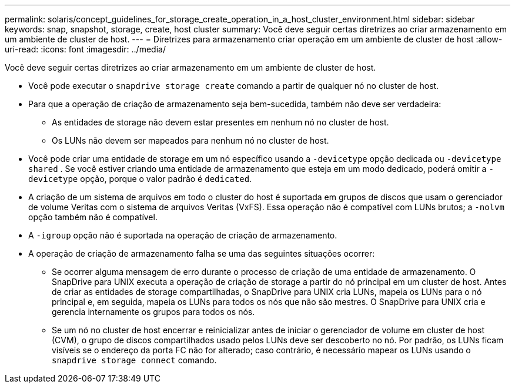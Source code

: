 ---
permalink: solaris/concept_guidelines_for_storage_create_operation_in_a_host_cluster_environment.html 
sidebar: sidebar 
keywords: snap, snapshot, storage, create, host cluster 
summary: Você deve seguir certas diretrizes ao criar armazenamento em um ambiente de cluster de host. 
---
= Diretrizes para armazenamento criar operação em um ambiente de cluster de host
:allow-uri-read: 
:icons: font
:imagesdir: ../media/


[role="lead"]
Você deve seguir certas diretrizes ao criar armazenamento em um ambiente de cluster de host.

* Você pode executar o `snapdrive storage create` comando a partir de qualquer nó no cluster de host.
* Para que a operação de criação de armazenamento seja bem-sucedida, também não deve ser verdadeira:
+
** As entidades de storage não devem estar presentes em nenhum nó no cluster de host.
** Os LUNs não devem ser mapeados para nenhum nó no cluster de host.


* Você pode criar uma entidade de storage em um nó específico usando a `-devicetype` opção dedicada ou `-devicetype shared` . Se você estiver criando uma entidade de armazenamento que esteja em um modo dedicado, poderá omitir a `-devicetype` opção, porque o valor padrão é `dedicated`.
* A criação de um sistema de arquivos em todo o cluster do host é suportada em grupos de discos que usam o gerenciador de volume Veritas com o sistema de arquivos Veritas (VxFS). Essa operação não é compatível com LUNs brutos; a `-nolvm` opção também não é compatível.
* A `-igroup` opção não é suportada na operação de criação de armazenamento.
* A operação de criação de armazenamento falha se uma das seguintes situações ocorrer:
+
** Se ocorrer alguma mensagem de erro durante o processo de criação de uma entidade de armazenamento. O SnapDrive para UNIX executa a operação de criação de storage a partir do nó principal em um cluster de host. Antes de criar as entidades de storage compartilhadas, o SnapDrive para UNIX cria LUNs, mapeia os LUNs para o nó principal e, em seguida, mapeia os LUNs para todos os nós que não são mestres. O SnapDrive para UNIX cria e gerencia internamente os grupos para todos os nós.
** Se um nó no cluster de host encerrar e reinicializar antes de iniciar o gerenciador de volume em cluster de host (CVM), o grupo de discos compartilhados usado pelos LUNs deve ser descoberto no nó. Por padrão, os LUNs ficam visíveis se o endereço da porta FC não for alterado; caso contrário, é necessário mapear os LUNs usando o `snapdrive storage connect` comando.



